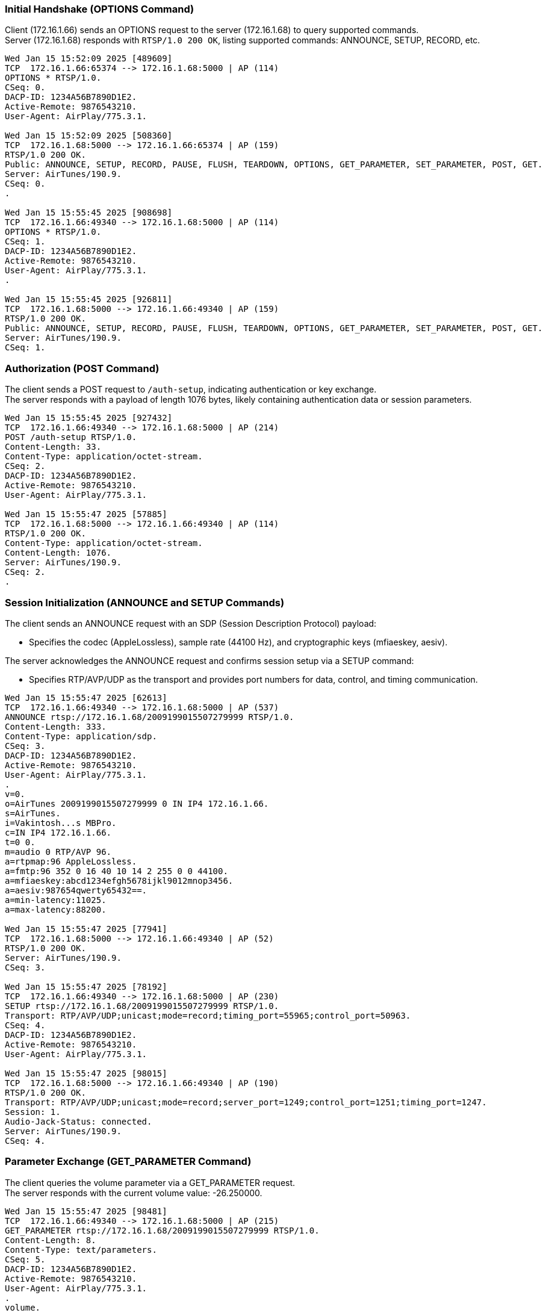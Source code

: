=== Initial Handshake (OPTIONS Command)

Client (172.16.1.66) sends an OPTIONS request to the server (172.16.1.68) to query supported commands. +
Server (172.16.1.68) responds with `RTSP/1.0 200 OK`, listing supported commands: ANNOUNCE, SETUP, RECORD, etc.

----
Wed Jan 15 15:52:09 2025 [489609]
TCP  172.16.1.66:65374 --> 172.16.1.68:5000 | AP (114)
OPTIONS * RTSP/1.0.
CSeq: 0.
DACP-ID: 1234A56B7890D1E2.
Active-Remote: 9876543210.
User-Agent: AirPlay/775.3.1.

Wed Jan 15 15:52:09 2025 [508360]
TCP  172.16.1.68:5000 --> 172.16.1.66:65374 | AP (159)
RTSP/1.0 200 OK.
Public: ANNOUNCE, SETUP, RECORD, PAUSE, FLUSH, TEARDOWN, OPTIONS, GET_PARAMETER, SET_PARAMETER, POST, GET.
Server: AirTunes/190.9.
CSeq: 0.
.

Wed Jan 15 15:55:45 2025 [908698]
TCP  172.16.1.66:49340 --> 172.16.1.68:5000 | AP (114)
OPTIONS * RTSP/1.0.
CSeq: 1.
DACP-ID: 1234A56B7890D1E2.
Active-Remote: 9876543210.
User-Agent: AirPlay/775.3.1.
.

Wed Jan 15 15:55:45 2025 [926811]
TCP  172.16.1.68:5000 --> 172.16.1.66:49340 | AP (159)
RTSP/1.0 200 OK.
Public: ANNOUNCE, SETUP, RECORD, PAUSE, FLUSH, TEARDOWN, OPTIONS, GET_PARAMETER, SET_PARAMETER, POST, GET.
Server: AirTunes/190.9.
CSeq: 1.

----

=== Authorization (POST Command)

The client sends a POST request to `/auth-setup`, indicating authentication or key exchange. +
The server responds with a payload of length 1076 bytes, likely containing authentication data or session parameters.

----
Wed Jan 15 15:55:45 2025 [927432]
TCP  172.16.1.66:49340 --> 172.16.1.68:5000 | AP (214)
POST /auth-setup RTSP/1.0.
Content-Length: 33.
Content-Type: application/octet-stream.
CSeq: 2.
DACP-ID: 1234A56B7890D1E2.
Active-Remote: 9876543210.
User-Agent: AirPlay/775.3.1.

Wed Jan 15 15:55:47 2025 [57885]
TCP  172.16.1.68:5000 --> 172.16.1.66:49340 | AP (114)
RTSP/1.0 200 OK.
Content-Type: application/octet-stream.
Content-Length: 1076.
Server: AirTunes/190.9.
CSeq: 2.
.
----

=== Session Initialization (ANNOUNCE and SETUP Commands)

The client sends an ANNOUNCE request with an SDP (Session Description Protocol) payload:
[start=1]
* Specifies the codec (AppleLossless), sample rate (44100 Hz), and cryptographic keys (mfiaeskey, aesiv). +

The server acknowledges the ANNOUNCE request and confirms session setup via a SETUP command: +
[start=1]
* Specifies RTP/AVP/UDP as the transport and provides port numbers for data, control, and timing communication.

----
Wed Jan 15 15:55:47 2025 [62613]
TCP  172.16.1.66:49340 --> 172.16.1.68:5000 | AP (537)
ANNOUNCE rtsp://172.16.1.68/2009199015507279999 RTSP/1.0.
Content-Length: 333.
Content-Type: application/sdp.
CSeq: 3.
DACP-ID: 1234A56B7890D1E2.
Active-Remote: 9876543210.
User-Agent: AirPlay/775.3.1.
.
v=0.
o=AirTunes 2009199015507279999 0 IN IP4 172.16.1.66.
s=AirTunes.
i=Vakintosh...s MBPro.
c=IN IP4 172.16.1.66.
t=0 0.
m=audio 0 RTP/AVP 96.
a=rtpmap:96 AppleLossless.
a=fmtp:96 352 0 16 40 10 14 2 255 0 0 44100.
a=mfiaeskey:abcd1234efgh5678ijkl9012mnop3456.
a=aesiv:987654qwerty65432==.
a=min-latency:11025.
a=max-latency:88200.

Wed Jan 15 15:55:47 2025 [77941]
TCP  172.16.1.68:5000 --> 172.16.1.66:49340 | AP (52)
RTSP/1.0 200 OK.
Server: AirTunes/190.9.
CSeq: 3.

Wed Jan 15 15:55:47 2025 [78192]
TCP  172.16.1.66:49340 --> 172.16.1.68:5000 | AP (230)
SETUP rtsp://172.16.1.68/2009199015507279999 RTSP/1.0.
Transport: RTP/AVP/UDP;unicast;mode=record;timing_port=55965;control_port=50963.
CSeq: 4.
DACP-ID: 1234A56B7890D1E2.
Active-Remote: 9876543210.
User-Agent: AirPlay/775.3.1.

Wed Jan 15 15:55:47 2025 [98015]
TCP  172.16.1.68:5000 --> 172.16.1.66:49340 | AP (190)
RTSP/1.0 200 OK.
Transport: RTP/AVP/UDP;unicast;mode=record;server_port=1249;control_port=1251;timing_port=1247.
Session: 1.
Audio-Jack-Status: connected.
Server: AirTunes/190.9.
CSeq: 4.
----

=== Parameter Exchange (GET_PARAMETER Command)

The client queries the volume parameter via a GET_PARAMETER request. +
The server responds with the current volume value: -26.250000.

----
Wed Jan 15 15:55:47 2025 [98481]
TCP  172.16.1.66:49340 --> 172.16.1.68:5000 | AP (215)
GET_PARAMETER rtsp://172.16.1.68/2009199015507279999 RTSP/1.0.
Content-Length: 8.
Content-Type: text/parameters.
CSeq: 5.
DACP-ID: 1234A56B7890D1E2.
Active-Remote: 9876543210.
User-Agent: AirPlay/775.3.1.
.
volume.

Wed Jan 15 15:55:47 2025 [117955]
TCP  172.16.1.68:5000 --> 172.16.1.66:49340 | AP (103)
RTSP/1.0 200 OK.
Content-Type: text/parameters.
Content-Length: 20.
Server: AirTunes/190.9.
CSeq: 5.
.
volume: -26.250000.
----

=== Streaming Begins (RECORD Command)

The client sends a RECORD command to start the audio stream. +
The server acknowledges with a response, providing an Audio-Latency value of 4316 (likely in milliseconds or RTP units).

----
Wed Jan 15 15:55:47 2025 [118243]
TCP  172.16.1.66:49340 --> 172.16.1.68:5000 | AP (150)
RECORD rtsp://172.16.1.68/2009199015507279999 RTSP/1.0.
CSeq: 6.
DACP-ID: 1234A56B7890D1E2.
Active-Remote: 9876543210.
User-Agent: AirPlay/775.3.1.
.

Wed Jan 15 15:55:47 2025 [198001]
TCP  172.16.1.68:5000 --> 172.16.1.66:49340 | AP (73)
RTSP/1.0 200 OK.
Audio-Latency: 4316.
Server: AirTunes/190.9.
CSeq: 6.
.
----

=== Streaming Stop (FLUSH Command)

The client sends a FLUSH command to stop the audio stream. This command serves multiple purposes: +
* Clear Buffered Data: It instructs the server to discard any remaining buffered audio data. +
* Reset Stream State: The stream is reset, preparing it for future playback commands without leftover state issues. +
The server issues an HTTP GET request to update its internal state, marking the device as no longer busy.
----
Wed Jan 15 15:56:05 2025 [967760]
TCP  172.16.1.66:63018 --> 172.16.1.68:5000 | AP (189)
FLUSH rtsp://172.16.1.68/12677144773249746566 RTSP/1.0.
RTP-Info: seq=25571;rtptime=1813353161.
CSeq: 7.
DACP-ID: 1234A56B7890D1E2.
Active-Remote: 9876543210.
User-Agent: AirPlay/775.3.1.
.

Wed Jan 15 15:56:05 2025 [982161]
TCP  172.16.1.68:1029 --> 172.16.1.66:49797 | AP (132)
GET /ctrl-int/1/setproperty?dmcp.device-busy=0 HTTP/1.1.
Host: Vakintosh...sMBPro.local..
Active-Remote: 9876543210.
User-Agent: AirPlay/190.9.
.

Wed Jan 15 15:56:05 2025 [982162]
TCP  172.16.1.68:5000 --> 172.16.1.66:63018 | A (0)
Wed Jan 15 15:56:05 2025 [982162]
TCP  172.16.1.68:5000 --> 172.16.1.66:63018 | AP (73)
RTSP/1.0 200 OK.
RTP-Info: rtptime=0.
Server: AirTunes/190.9.
CSeq: 7.
.
----

=== Parameter Adjustment (SET_PARAMETER Command)

The client sends a SET_PARAMETER command to adjust specific playback or configuration parameters of the server. +
This allows for real-time updates without interrupting the audio stream - in this case, to adjust the volume. +
The server acknowledges the SET_PARAMETER request with an RTSP/1.0 200 OK response, confirming the parameter was applied successfully. +
This ensures real-time feedback for parameter adjustments.

----
Wed Jan 15 15:56:23 2025 [635492]
TCP  172.16.1.66:63018 --> 172.16.1.68:5000 | AP (229)
SET_PARAMETER rtsp://172.16.1.68/12677144773249746566 RTSP/1.0.
Content-Length: 20.
Content-Type: text/parameters.
CSeq: 8.
DACP-ID: 1234A56B7890D1E2.
Active-Remote: 9876543210.
User-Agent: AirPlay/775.3.1.
.
volume: -25.533905.

Wed Jan 15 15:56:30 2025 [565505]
TCP  172.16.1.68:5000 --> 172.16.1.66:63018 | AP (53)
RTSP/1.0 200 OK.
Server: AirTunes/190.9.
CSeq: 8.
.
----
